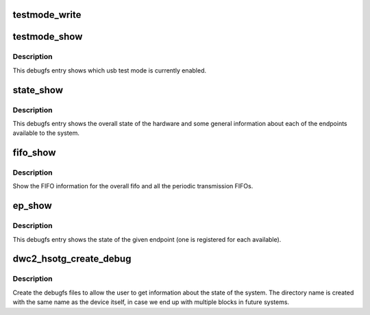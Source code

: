 .. -*- coding: utf-8; mode: rst -*-
.. src-file: drivers/usb/dwc2/debugfs.c

.. _`testmode_write`:

testmode_write
==============

.. c:function:: ssize_t testmode_write(struct file *file, const char __user *ubuf, size_t count, loff_t *ppos)

    change usb test mode state.

    :param file:
        The  file to write to.
    :type file: struct file \*

    :param ubuf:
        The buffer where user wrote.
    :type ubuf: const char __user \*

    :param count:
        The ubuf size.
    :type count: size_t

    :param ppos:
        Unused parameter.
    :type ppos: loff_t \*

.. _`testmode_show`:

testmode_show
=============

.. c:function:: int testmode_show(struct seq_file *s, void *unused)

    debugfs: show usb test mode state

    :param s:
        The seq file to write to.
    :type s: struct seq_file \*

    :param unused:
        Unused parameter.
    :type unused: void \*

.. _`testmode_show.description`:

Description
-----------

This debugfs entry shows which usb test mode is currently enabled.

.. _`state_show`:

state_show
==========

.. c:function:: int state_show(struct seq_file *seq, void *v)

    debugfs: show overall driver and device state.

    :param seq:
        The seq file to write to.
    :type seq: struct seq_file \*

    :param v:
        Unused parameter.
    :type v: void \*

.. _`state_show.description`:

Description
-----------

This debugfs entry shows the overall state of the hardware and
some general information about each of the endpoints available
to the system.

.. _`fifo_show`:

fifo_show
=========

.. c:function:: int fifo_show(struct seq_file *seq, void *v)

    debugfs: show the fifo information

    :param seq:
        The seq_file to write data to.
    :type seq: struct seq_file \*

    :param v:
        Unused parameter.
    :type v: void \*

.. _`fifo_show.description`:

Description
-----------

Show the FIFO information for the overall fifo and all the
periodic transmission FIFOs.

.. _`ep_show`:

ep_show
=======

.. c:function:: int ep_show(struct seq_file *seq, void *v)

    debugfs: show the state of an endpoint.

    :param seq:
        The seq_file to write data to.
    :type seq: struct seq_file \*

    :param v:
        Unused parameter.
    :type v: void \*

.. _`ep_show.description`:

Description
-----------

This debugfs entry shows the state of the given endpoint (one is
registered for each available).

.. _`dwc2_hsotg_create_debug`:

dwc2_hsotg_create_debug
=======================

.. c:function:: void dwc2_hsotg_create_debug(struct dwc2_hsotg *hsotg)

    create debugfs directory and files

    :param hsotg:
        The driver state
    :type hsotg: struct dwc2_hsotg \*

.. _`dwc2_hsotg_create_debug.description`:

Description
-----------

Create the debugfs files to allow the user to get information
about the state of the system. The directory name is created
with the same name as the device itself, in case we end up
with multiple blocks in future systems.

.. This file was automatic generated / don't edit.

